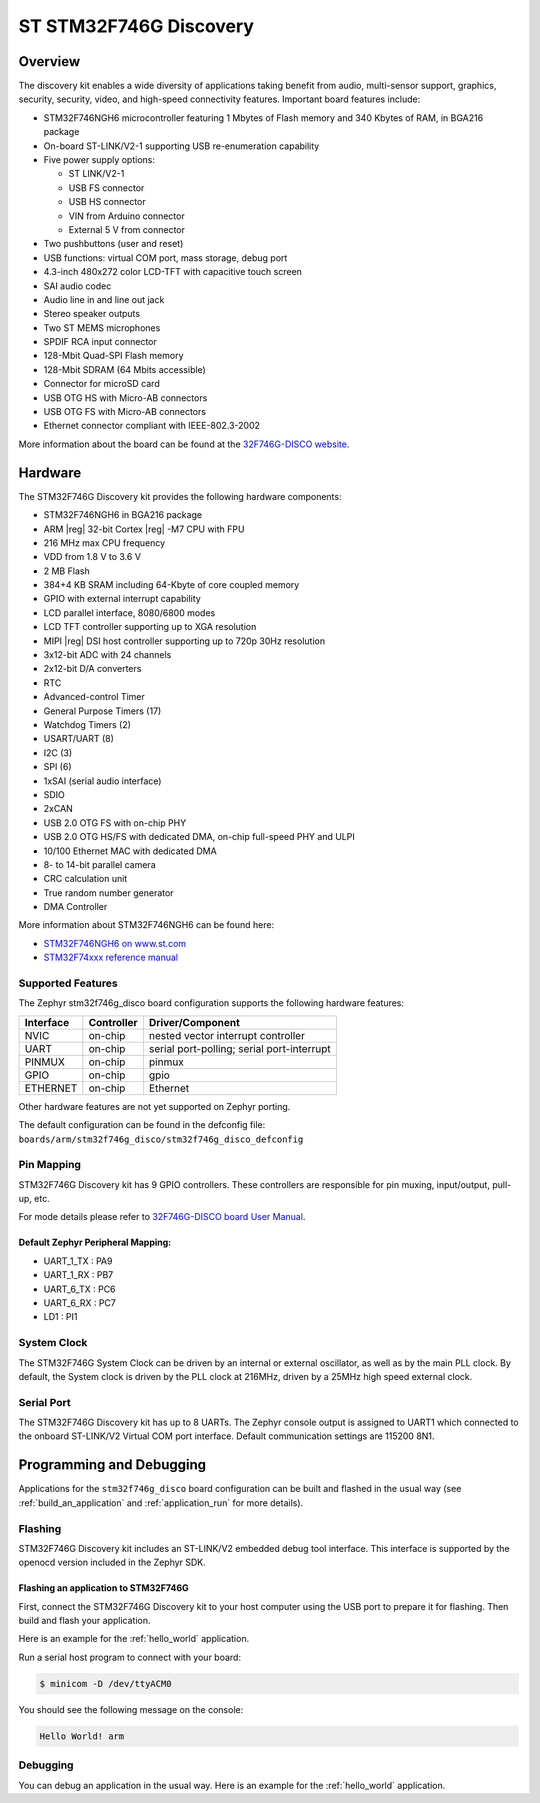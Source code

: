 .. _stm32f746g_disco_board:

ST STM32F746G Discovery
#######################

Overview
********

The discovery kit enables a wide diversity of applications taking benefit
from audio, multi-sensor support, graphics, security, security, video,
and high-speed connectivity features. Important board features include:

- STM32F746NGH6 microcontroller featuring 1 Mbytes of Flash memory and 340 Kbytes of RAM, in BGA216 package
- On-board ST-LINK/V2-1 supporting USB re-enumeration capability
- Five power supply options:

  - ST LINK/V2-1
  - USB FS connector
  - USB HS connector
  - VIN from Arduino connector
  - External 5 V from connector

- Two pushbuttons (user and reset)
- USB functions: virtual COM port, mass storage, debug port
- 4.3-inch 480x272 color LCD-TFT with capacitive touch screen
- SAI audio codec
- Audio line in and line out jack
- Stereo speaker outputs
- Two ST MEMS microphones
- SPDIF RCA input connector
- 128-Mbit Quad-SPI Flash memory
- 128-Mbit SDRAM (64 Mbits accessible)
- Connector for microSD card
- USB OTG HS with Micro-AB connectors
- USB OTG FS with Micro-AB connectors
- Ethernet connector compliant with IEEE-802.3-2002

.. image:: img/en.stm32f746g-disco.jpg
     :width: 500px
     :align: center
     :height: 357px
     :alt: STM32F746G-DISCO

More information about the board can be found at the `32F746G-DISCO website`_.

Hardware
********

The STM32F746G Discovery kit provides the following hardware components:

- STM32F746NGH6 in BGA216 package
- ARM |reg| 32-bit Cortex |reg| -M7 CPU with FPU
- 216 MHz max CPU frequency
- VDD from 1.8 V to 3.6 V
- 2 MB Flash
- 384+4 KB SRAM including 64-Kbyte of core coupled memory
- GPIO with external interrupt capability
- LCD parallel interface, 8080/6800 modes
- LCD TFT controller supporting up to XGA resolution
- MIPI |reg|  DSI host controller supporting up to 720p 30Hz resolution
- 3x12-bit ADC with 24 channels
- 2x12-bit D/A converters
- RTC
- Advanced-control Timer
- General Purpose Timers (17)
- Watchdog Timers (2)
- USART/UART (8)
- I2C (3)
- SPI (6)
- 1xSAI (serial audio interface)
- SDIO
- 2xCAN
- USB 2.0 OTG FS with on-chip PHY
- USB 2.0 OTG HS/FS with dedicated DMA, on-chip full-speed PHY and ULPI
- 10/100 Ethernet MAC with dedicated DMA
- 8- to 14-bit parallel camera
- CRC calculation unit
- True random number generator
- DMA Controller

More information about STM32F746NGH6 can be found here:

- `STM32F746NGH6 on www.st.com`_
- `STM32F74xxx reference manual`_

Supported Features
==================

The Zephyr stm32f746g_disco board configuration supports the following hardware features:

+-----------+------------+-------------------------------------+
| Interface | Controller | Driver/Component                    |
+===========+============+=====================================+
| NVIC      | on-chip    | nested vector interrupt controller  |
+-----------+------------+-------------------------------------+
| UART      | on-chip    | serial port-polling;                |
|           |            | serial port-interrupt               |
+-----------+------------+-------------------------------------+
| PINMUX    | on-chip    | pinmux                              |
+-----------+------------+-------------------------------------+
| GPIO      | on-chip    | gpio                                |
+-----------+------------+-------------------------------------+
| ETHERNET  | on-chip    | Ethernet                            |
+-----------+------------+-------------------------------------+

Other hardware features are not yet supported on Zephyr porting.

The default configuration can be found in the defconfig file:
``boards/arm/stm32f746g_disco/stm32f746g_disco_defconfig``

Pin Mapping
===========

STM32F746G Discovery kit has 9 GPIO controllers. These controllers are responsible for pin muxing,
input/output, pull-up, etc.

For mode details please refer to `32F746G-DISCO board User Manual`_.

Default Zephyr Peripheral Mapping:
----------------------------------
- UART_1_TX : PA9
- UART_1_RX : PB7
- UART_6_TX : PC6
- UART_6_RX : PC7
- LD1 : PI1

System Clock
============

The STM32F746G System Clock can be driven by an internal or external oscillator,
as well as by the main PLL clock. By default, the System clock is driven by the PLL
clock at 216MHz, driven by a 25MHz high speed external clock.

Serial Port
===========

The STM32F746G Discovery kit has up to 8 UARTs. The Zephyr console output is assigned to UART1
which connected to the onboard ST-LINK/V2 Virtual COM port interface. Default communication
settings are 115200 8N1.

Programming and Debugging
*************************

Applications for the ``stm32f746g_disco`` board configuration can be built and
flashed in the usual way (see :ref:`build_an_application` and
:ref:`application_run` for more details).

Flashing
========

STM32F746G Discovery kit includes an ST-LINK/V2 embedded debug tool interface.
This interface is supported by the openocd version included in the Zephyr SDK.

Flashing an application to STM32F746G
-------------------------------------------

First, connect the STM32F746G Discovery kit to your host computer using
the USB port to prepare it for flashing. Then build and flash your application.

Here is an example for the :ref:`hello_world` application.

.. zephyr-app-commands::
   :zephyr-app: samples/hello_world
   :board: stm32f746g_disco
   :goals: build flash

Run a serial host program to connect with your board:

.. code-block:: console

   $ minicom -D /dev/ttyACM0

You should see the following message on the console:

.. code-block:: console

   Hello World! arm

Debugging
=========

You can debug an application in the usual way.  Here is an example for the
:ref:`hello_world` application.

.. zephyr-app-commands::
   :zephyr-app: samples/hello_world
   :board: stm32f746g_disco
   :goals: debug


.. _32F746G-DISCO website:
   http://www.st.com/en/evaluation-tools/32f746gdiscovery.html

.. _32F746G-DISCO board User Manual:
   http://www.st.com/resource/en/user_manual/dm00190424.pdf

.. _STM32F746NGH6 on www.st.com:
   http://www.st.com/content/st_com/en/products/microcontrollers/stm32-32-bit-arm-cortex-mcus/stm32-high-performance-mcus/stm32f7-series/stm32f7x6/stm32f746ng.html

.. _STM32F74xxx reference manual:
   http://www.st.com/resource/en/reference_manual/dm00124865.pdf
